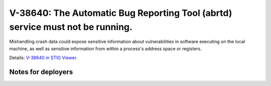 V-38640: The Automatic Bug Reporting Tool (abrtd) service must not be running.
------------------------------------------------------------------------------

Mishandling crash data could expose sensitive information about
vulnerabilities in software executing on the local machine, as well as
sensitive information from within a process's address space or registers.

Details: `V-38640 in STIG Viewer`_.

.. _V-38640 in STIG Viewer: https://www.stigviewer.com/stig/red_hat_enterprise_linux_6/2015-05-26/finding/V-38640

Notes for deployers
~~~~~~~~~~~~~~~~~~~
